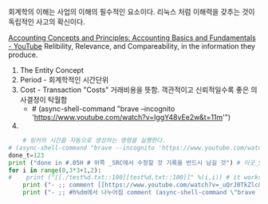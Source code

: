 회계학의 이해는 사업의 이해의 필수적인 요소이다. 리눅스 처럼 이해력을 갖추는 것이 독립적인 사고의 확신이다.

[[https://www.youtube.com/watch?v=IggY48vEe2w][Accounting Concepts and Principles: Accounting Basics and Fundamentals - YouTube]]
Relibility, Relevance, and Compareability, in the information they produce.
1) The Entity Concept
2) Period - 회계학적인 시간단위
3) Cost - Transaction "Costs" 거래비용을 뜻함. 객관적이고 신뢰적일수록 좋은 의사결정이 탁월함
    - # (async-shell-command "brave --incognito 'https://www.youtube.com/watch?v=IggY48vEe2w&t=11m'")
4) 

#+OPTIONS: d:t \n:t

#+BEGIN_SRC python :results output drawer :exports both
    # 링커의 시간을 자동으로 생성하는 명령을 실행한다.
# (async-shell-command "brave --incognito 'https://www.youtube.com/watch?v=_uQrJ0TkZlc&t=8m'")
done_t=123
print ("done in #.05H # 위쪽 _SRC에서 수정할 것 기록을 반드시 남길 것") # 이곳_SRC에서 반드시 변경할 것
for i in range(0,3*3+1,2):
#    print ("[[./test%d.txt::100][test%d.txt::100]]" %(i,i)) # it works its syntax of python3
    print ("- ;; comment [[https://www.youtube.com/watch?v=_uQrJ0TkZlc&t=%dm][ 나누어짐_ %d분에서-시작됨 Python Tutorial for Beginners Full Course Learn Python for Web Development - 6.14H YouTube ]] ;; save_date 바로가기" %(i,i)) #
    print ("- ;; #h%dm에서 나누어짐 comment (async-shell-command \"brave --incognito 'https://www.youtube.com/watch?v=_uQrJ0TkZlc&t=%dm'\") \n" %(i,i)) # 빠르게 실행하는 것
#+END_SRC

